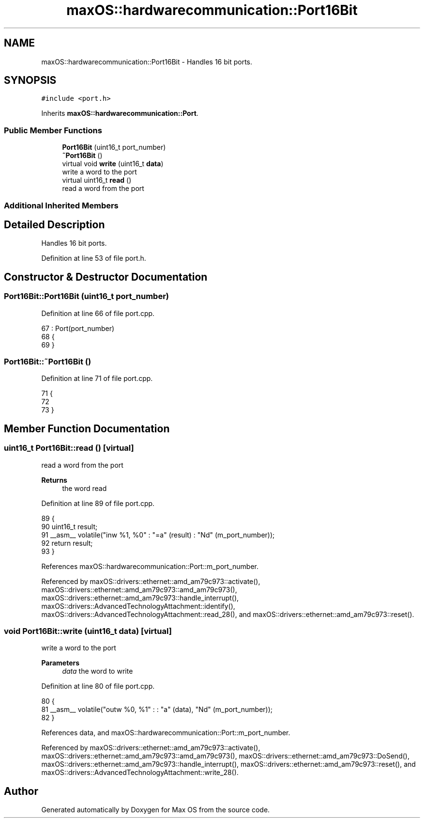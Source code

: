 .TH "maxOS::hardwarecommunication::Port16Bit" 3 "Fri Jan 5 2024" "Version 0.1" "Max OS" \" -*- nroff -*-
.ad l
.nh
.SH NAME
maxOS::hardwarecommunication::Port16Bit \- Handles 16 bit ports\&.  

.SH SYNOPSIS
.br
.PP
.PP
\fC#include <port\&.h>\fP
.PP
Inherits \fBmaxOS::hardwarecommunication::Port\fP\&.
.SS "Public Member Functions"

.in +1c
.ti -1c
.RI "\fBPort16Bit\fP (uint16_t port_number)"
.br
.ti -1c
.RI "\fB~Port16Bit\fP ()"
.br
.ti -1c
.RI "virtual void \fBwrite\fP (uint16_t \fBdata\fP)"
.br
.RI "write a word to the port "
.ti -1c
.RI "virtual uint16_t \fBread\fP ()"
.br
.RI "read a word from the port "
.in -1c
.SS "Additional Inherited Members"
.SH "Detailed Description"
.PP 
Handles 16 bit ports\&. 
.PP
Definition at line 53 of file port\&.h\&.
.SH "Constructor & Destructor Documentation"
.PP 
.SS "Port16Bit::Port16Bit (uint16_t port_number)"

.PP
Definition at line 66 of file port\&.cpp\&.
.PP
.nf
67 : Port(port_number)
68 {
69 }
.fi
.SS "Port16Bit::~Port16Bit ()"

.PP
Definition at line 71 of file port\&.cpp\&.
.PP
.nf
71                       {
72 
73 }
.fi
.SH "Member Function Documentation"
.PP 
.SS "uint16_t Port16Bit::read ()\fC [virtual]\fP"

.PP
read a word from the port 
.PP
\fBReturns\fP
.RS 4
the word read 
.RE
.PP

.PP
Definition at line 89 of file port\&.cpp\&.
.PP
.nf
89                         {
90     uint16_t result;
91     __asm__ volatile("inw %1, %0" : "=a" (result) : "Nd" (m_port_number));
92     return result;
93 }
.fi
.PP
References maxOS::hardwarecommunication::Port::m_port_number\&.
.PP
Referenced by maxOS::drivers::ethernet::amd_am79c973::activate(), maxOS::drivers::ethernet::amd_am79c973::amd_am79c973(), maxOS::drivers::ethernet::amd_am79c973::handle_interrupt(), maxOS::drivers::AdvancedTechnologyAttachment::identify(), maxOS::drivers::AdvancedTechnologyAttachment::read_28(), and maxOS::drivers::ethernet::amd_am79c973::reset()\&.
.SS "void Port16Bit::write (uint16_t data)\fC [virtual]\fP"

.PP
write a word to the port 
.PP
\fBParameters\fP
.RS 4
\fIdata\fP the word to write 
.RE
.PP

.PP
Definition at line 80 of file port\&.cpp\&.
.PP
.nf
80                                   {
81     __asm__ volatile("outw %0, %1" : : "a" (data), "Nd" (m_port_number));
82 }
.fi
.PP
References data, and maxOS::hardwarecommunication::Port::m_port_number\&.
.PP
Referenced by maxOS::drivers::ethernet::amd_am79c973::activate(), maxOS::drivers::ethernet::amd_am79c973::amd_am79c973(), maxOS::drivers::ethernet::amd_am79c973::DoSend(), maxOS::drivers::ethernet::amd_am79c973::handle_interrupt(), maxOS::drivers::ethernet::amd_am79c973::reset(), and maxOS::drivers::AdvancedTechnologyAttachment::write_28()\&.

.SH "Author"
.PP 
Generated automatically by Doxygen for Max OS from the source code\&.
